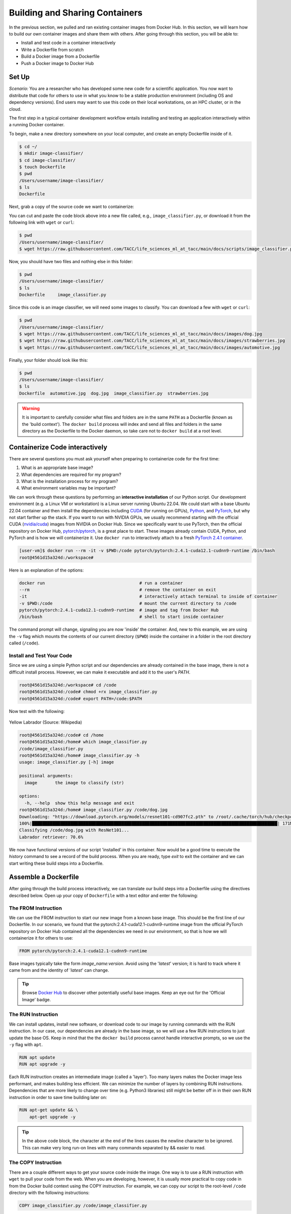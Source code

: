 Building and Sharing Containers
===============================

In the previous section, we pulled and ran existing container images from Docker Hub. In this section,
we will learn how to build our own container images and share them with others. After going through this
section, you will be able to:

- Install and test code in a container interactively
- Write a Dockerfile from scratch
- Build a Docker image from a Dockerfile
- Push a Docker image to Docker Hub

Set Up
------

*Scenario:* You are a researcher who has developed some new code for a
scientific application. You now want to distribute that code for others to use
in what you know to be a stable production environment (including OS and
dependency versions). End users may want to use this code on their local
workstations, on an HPC cluster, or in the cloud.

The first step in a typical container development workflow entails installing and testing
an application interactively within a running Docker container.

To begin, make a new directory somewhere on your local computer, and create an empty Dockerfile
inside of it.

.. code-block:: console

  $ cd ~/
  $ mkdir image-classifier/
  $ cd image-classifier/
  $ touch Dockerfile
  $ pwd
  /Users/username/image-classifier/
  $ ls
  Dockerfile

Next, grab a copy of the source code we want to containerize:

.. code-block:: python
   :linenos:

   #!/usr/bin/env python3
   ##
   # SOURCE https://pytorch.org/vision/0.19/models.html
   ##

   from torchvision.io import read_image
   from torchvision.models import resnet101, ResNet101_Weights
   import argparse
   import os
   import sys

   parser = argparse.ArgumentParser()
   parser.add_argument("image", help="the image to classify (str)", type=str)
   args = parser.parse_args()

   image_path = args.image
   if not os.path.exists(image_path):
      print(f"Error: file not found: {image_path}")
      sys.exit(1)

   # 1 - Initialize model with best available weights
   weights = ResNet101_Weights.DEFAULT
   model = resnet101(weights=weights)
   model.eval()

   # 2 - Initialize the inference transforms
   preprocess = weights.transforms()

   print(f"Classifying {image_path} with ResNet101...")
   img = read_image(f"{image_path}")

   # 3 - Apply inference preprocessing transforms
   batch = preprocess(img).unsqueeze(0)

   # 4 - Use the model and print the predicted category
   prediction = model(batch).squeeze(0).softmax(0)
   class_id = prediction.argmax().item()
   score = prediction[class_id].item()
   category_name = weights.meta["categories"][class_id]
   print(f"{category_name}: {100 * score:.1f}%")

You can cut and paste the code block above into a new file called, e.g.,
``image_classifier.py``, or download it from the following link with ``wget`` or ``curl``:

.. code-block:: console

  $ pwd
  /Users/username/image-classifier/
  $ wget https://raw.githubusercontent.com/TACC/life_sciences_ml_at_tacc/main/docs/scripts/image_classifier.py

Now, you should have two files and nothing else in this folder:

.. code-block:: console

   $ pwd
   /Users/username/image-classifier/
   $ ls
   Dockerfile     image_classifier.py

Since this code is an image classifier, we will need some images to classify. You can download a few with
``wget`` or ``curl``:

.. code-block:: console

  $ pwd
  /Users/username/image-classifier/
  $ wget https://raw.githubusercontent.com/TACC/life_sciences_ml_at_tacc/main/docs/images/dog.jpg
  $ wget https://raw.githubusercontent.com/TACC/life_sciences_ml_at_tacc/main/docs/images/strawberries.jpg
  $ wget https://raw.githubusercontent.com/TACC/life_sciences_ml_at_tacc/main/docs/images/automotive.jpg

Finally, your folder should look like this:

.. code-block:: console

   $ pwd
   /Users/username/image-classifier/
   $ ls
   Dockerfile  automotive.jpg  dog.jpg  image_classifier.py  strawberries.jpg

.. warning::

   It is important to carefully consider what files and folders are in the same
   ``PATH`` as a Dockerfile (known as the 'build context'). The ``docker build``
   process will index and send all files and folders in the same directory as
   the Dockerfile to the Docker daemon, so take care not to ``docker build`` at
   a root level.

Containerize Code interactively
-------------------------------

There are several questions you must ask yourself when preparing to containerize
code for the first time:

1. What is an appropriate base image?
2. What dependencies are required for my program?
3. What is the installation process for my program?
4. What environment variables may be important?

We can work through these questions by performing an **interactive installation**
of our Python script. Our development environment (e.g. a Linux VM or workstation)
is a Linux server running Ubuntu 22.04. We could start with a base Ubuntu 22.04 container and
then install the dependencies including `CUDA <https://developer.nvidia.com/cuda-toolkit>`_ (for running on GPUs),
`Python <https://www.python.org/>`_, and `PyTorch <https://pytorch.org/>`_, but
why not start farther up the stack. If you want to run with NVIDIA GPUs, we usually recommend starting with the
official CUDA (`nvidia/cuda <https://hub.docker.com/r/nvidia/cuda>`_) images from NVIDIA on Docker Hub. Since we
specifically want to use PyTorch, then the official repository on Docker Hub,
`pytorch/pytorch <https://hub.docker.com/r/pytorch/pytorch>`_, is a great place to start. These images
already contain CUDA, Python, and PyTorch and is how we will containerize it. Use ``docker run`` to interactively
attach to a fresh
`PyTorch 2.4.1 container <https://hub.docker.com/r/pytorch/pytorch/tags?name=2.4.1-cuda12.1-cudnn9-runtime>`_.

.. code-block:: console

   [user-vm]$ docker run --rm -it -v $PWD:/code pytorch/pytorch:2.4.1-cuda12.1-cudnn9-runtime /bin/bash
   root@4561d15a324d:/workspace#

Here is an explanation of the options:

.. code-block:: text

   docker run                                     # run a container
   --rm                                           # remove the container on exit
   -it                                            # interactively attach terminal to inside of container
   -v $PWD:/code                                  # mount the current directory to /code
   pytorch/pytorch:2.4.1-cuda12.1-cudnn9-runtime  # image and tag from Docker Hub
   /bin/bash                                      # shell to start inside container


The command prompt will change, signaling you are now 'inside' the container.
And, new to this example, we are using the ``-v`` flag which mounts the contents
of our current directory (``$PWD``) inside the container in a folder in the root
directory called (``/code``).


Install and Test Your Code
~~~~~~~~~~~~~~~~~~~~~~~~~~

Since we are using a simple Python script and our dependencies are already contained in the base image,
there is not a difficult install process. However, we can make it executable and add it to the user's `PATH`.

.. code-block:: console

   root@4561d15a324d:/workspace# cd /code
   root@4561d15a324d:/code# chmod +rx image_classifier.py
   root@4561d15a324d:/code# export PATH=/code:$PATH

Now test with the following:

.. figure:: ../images/dog.jpg
   :width: 400
   :align: center

   Yellow Labrador (Source: Wikipedia)

.. code-block:: console

   root@4561d15a324d:/code# cd /home
   root@4561d15a324d:/home# which image_classifier.py
   /code/image_classifier.py
   root@4561d15a324d:/home# image_classifier.py -h
   usage: image_classifier.py [-h] image

   positional arguments:
     image       the image to classify (str)

   options:
     -h, --help  show this help message and exit
   root@4561d15a324d:/home# image_classifier.py /code/dog.jpg
   Downloading: "https://download.pytorch.org/models/resnet101-cd907fc2.pth" to /root/.cache/torch/hub/checkpoints/resnet101-cd907fc2.pth
   100%|████████████████████████████████████████████████████████████████████████████████████████████████| 171M/171M [00:01<00:00, 105MB/s]
   Classifying /code/dog.jpg with ResNet101...
   Labrador retriever: 70.6%


We now have functional versions of our script 'installed' in this container.
Now would be a good time to execute the `history` command to see a record of the
build process. When you are ready, type `exit` to exit the container and we can
start writing these build steps into a Dockerfile.

Assemble a Dockerfile
---------------------

After going through the build process interactively, we can translate our build
steps into a Dockerfile using the directives described below. Open up your copy
of ``Dockerfile`` with a text editor and enter the following:


The FROM Instruction
~~~~~~~~~~~~~~~~~~~~

We can use the FROM instruction to start our new image from a known base image.
This should be the first line of our Dockerfile. In our scenario, we found that
the pytorch:2.4.1-cuda12.1-cudnn9-runtime image from the official PyTorch repository
on Docker Hub contained all the dependencies we need in our environment, so that is
how we will containerize it for others to use:

.. code-block:: dockerfile

   FROM pytorch/pytorch:2.4.1-cuda12.1-cudnn9-runtime

Base images typically take the form `image_name:version`. Avoid using the '`latest`'
version; it is hard to track where it came from and the identity of '`latest`'
can change.

.. tip::

   Browse `Docker Hub <https://hub.docker.com/>`_ to discover other potentially
   useful base images. Keep an eye out for the 'Official Image' badge.

The RUN Instruction
~~~~~~~~~~~~~~~~~~~

We can install updates, install new software, or download code to our image by
running commands with the RUN instruction. In our case, our dependencies are already
in the base image, so we will use a few RUN instructions to just
update the base OS. Keep in mind that the the ``docker build`` process cannot handle
interactive prompts, so we use the ``-y`` flag with ``apt``.

.. code-block:: dockerfile

   RUN apt update
   RUN apt upgrade -y

Each RUN instruction creates an intermediate image (called a 'layer'). Too many
layers makes the Docker image less performant, and makes building less
efficient. We can minimize the number of layers by combining RUN instructions.
Dependencies that are more likely to change over time (e.g. Python3 libraries)
still might be better off in in their own RUN instruction in order to save time
building later on:


.. code-block:: dockerfile

   RUN apt-get update && \
       apt-get upgrade -y

.. tip::

   In the above code block, the \ character at the end of the lines causes the
   newline character to be ignored. This can make very long run-on lines with
   many commands separated by && easier to read.

The COPY Instruction
~~~~~~~~~~~~~~~~~~~~

There are a couple different ways to get your source code inside the image. One
way is to use a RUN instruction with ``wget`` to pull your code from the web.
When you are developing, however, it is usually more practical to copy code in
from the Docker build context using the COPY instruction. For example, we can
copy our script to the root-level ``/code`` directory with the following
instructions:

.. code-block:: dockerfile

   COPY image_classifier.py /code/image_classifier.py


And, don't forget to perform another RUN instruction to make the script
executable:

.. code-block:: dockerfile

   RUN chmod +rx /code/image_classifier.py

The ENV Instruction
~~~~~~~~~~~~~~~~~~~

Another useful instruction is the ENV instruction. This allows the image
developer to set environment variables inside the container runtime. In our
interactive build, we added the ``/code`` folder to the ``PATH``. We can do this
with ENV instructions as follows:

.. code-block:: dockerfile

   ENV PATH="/code:$PATH"

The CMD Instruction
~~~~~~~~~~~~~~~~~~~

Finally, we can use the CMD instruction to specify a default command to run
when the container starts. This is useful for setting a default behavior for the container.
In our case, we can set the default command to run our script with the ``-h`` flag to
display the help message if someone runs the container without specifying a command:

.. code-block:: dockerfile

   CMD ["image_classifier.py", "-h"]

Putting It All Together
~~~~~~~~~~~~~~~~~~~~~~~

The contents of the final Dockerfile should look like:

.. code-block:: dockerfile
   :linenos:

   FROM pytorch/pytorch:2.4.1-cuda12.1-cudnn9-runtime

   RUN apt-get update && \
       apt-get upgrade -y

   COPY image_classifier.py /code/image_classifier.py

   RUN chmod +rx /code/image_classifier.py

   ENV PATH="/code:$PATH"

   CMD ["image_classifier.py", "-h"]

Build the Image
---------------

Once the Dockerfile is written and we are satisfied that we have minimized the
number of layers, the next step is to build an image. Building a Docker image
generally takes the form:

.. code-block:: console

   [user-vm]$ docker build -t <dockerhubusername>/<code>:<version> .

The ``-t`` flag is used to name or 'tag' the image with a descriptive name and
version. Optionally, you can preface the tag with your **Docker Hub username**.
Adding that namespace allows you to push your image to a public registry and
share it with others. The trailing dot '``.``' in the line above simply
indicates the location of the Dockerfile (a single '``.``' means 'the current
directory').

To build the image, use:

.. code-block:: console

   [user-vm]$ docker build -t username/image-classifier:0.1 .

.. note::

   Don't forget to replace 'username' with your Docker Hub username.


Use ``docker images`` to ensure you see a copy of your image has been built. You can
also use `docker inspect` to find out more information about the image.

.. code-block:: console

   [user-vm]$ docker images
   REPOSITORY                TAG                             IMAGE ID       CREATED          SIZE
   eriksf/image-classifier   0.1                             a23875141d7a   34 seconds ago   6.01GB
   pytorch/pytorch           2.4.1-cuda12.1-cudnn9-runtime   d4fb707a1b5f   5 months ago     5.93GB
   ...

.. code-block:: console

   [user-vm]$ docker inspect username/image-classifier:0.1


If you need to rename your image, you can either re-tag it with ``docker tag``, or
you can remove it with ``docker rmi`` and build it again. Issue each of the
commands on an empty command line to find out usage information.

Test the Image
--------------

We can test a newly-built image two ways: interactively and non-interactively.
In interactive testing, we will use ``docker run`` to start a shell inside the
image, just like we did when we were building it interactively. The difference
this time is that we are NOT mounting the code inside with the ``-v`` flag,
because the code is already in the container:

.. code-block:: console

   $ docker run --rm -it -v $PWD:/images username/image-classifier:0.1 /bin/bash
   ...
   root@10adb20f07b7:/workspace# ls /code
   image_classifier.py
   root@10adb20f07b7:/workspace# image_classifier.py /images/dog.jpg
   Downloading: "https://download.pytorch.org/models/resnet101-cd907fc2.pth" to /root/.cache/torch/hub/checkpoints/resnet101-cd907fc2.pth
   100%|████████████████████████████████████████████████████████████████████████████████████████████████| 171M/171M [00:01<00:00, 107MB/s]
   Classifying /images/dog.jpg with ResNet101...
   Labrador retriever: 70.6%

Here is an explanation of the options:

.. code-block:: console

  docker run      # run a container
  --rm            # remove the container when we exit
  -it             # interactively attach terminal to inside of container
  -v $PWD:/images # mount the current directory to /images
  username/...    # image and tag on local machine
  /bin/bash       # shell to start inside container

Next, exit the container and test the code non-interactively. Notice we are calling
the container again with ``docker run``, but instead of specifying an interactive
(``-it``) run, we just issue the command as we want to call it ('``image_classifier.py /images/dog.jpg``')
on the command line:

.. code-block:: console

   $ docker run --rm -v $PWD:/images username/image_classifier:0.1 image_classifier.py /images/dog.jpg
   Downloading: "https://download.pytorch.org/models/resnet101-cd907fc2.pth" to /root/.cache/torch/hub/checkpoints/resnet101-cd907fc2.pth
   100%|██████████| 171M/171M [00:01<00:00, 106MB/s]
   Classifying /images/dog.jpg with ResNet101...
   Labrador retriever: 70.6%

If there are no errors, the container is built and ready to share!

Share Your Docker Image
-----------------------

Now that you have containerized, tested, and tagged your code in a Docker image,
the next step is to disseminate it so others can use it.


Commit to GitHub
~~~~~~~~~~~~~~~~

In the spirit of promoting Reproducible Science, it is now a good idea to create
a new GitHub repository for this project and commit our files. The steps are:

1. Log in to `GitHub <https://github.com/>`_ and create a new repository called *image-classifier*
2. Do not add a README or license file at this time
3. Then in your working folder, issue the following:

.. code-block:: console

   $ pwd
   /Users/username/image-classifier/
   $ ls
   Dockerfile  automotive.jpg  dog.jpg  image_classifier.py  strawberries.jpg
   $ git init
   $ git add *
   $ git commit -m "first commit"
   $ git remote add origin git@github.com:username/image-classifier.git
   $ git branch -M main
   $ git push -u origin main

.. note::

   This assumes you have previously added an
   `SSH key to your GitHub account <https://docs.github.com/en/authentication/connecting-to-github-with-ssh/adding-a-new-ssh-key-to-your-github-account>`_
   for the machine you are working on.

Make sure to use the GitHub URI which matches your username and repo name.
Let's also tag the repo as '0.1' to match our Docker image tag:

.. code-block:: console

   $ git tag -a 0.1 -m "first release"
   $ git push origin 0.1

Finally, navigate back to your GitHub repo in a web browser and make sure your
files were uploaded and the tag exists.


Push to Docker Hub
~~~~~~~~~~~~~~~~~~

Docker Hub is the *de facto* place to share an image you built. Remember, the
image must be name-spaced with either your Docker Hub username or a Docker Hub
organization where you have write privileges in order to push it:

.. code-block:: console

   $ docker login
   ...
   $ docker push username/image-classifier:0.1


You and others will now be able to pull a copy of your container with:

.. code-block:: console

   $ docker pull username/image-classifier:0.1

As a matter of best practice, it is highly recommended that you store your
Dockerfiles somewhere safe. A great place to do this is alongside the code
in, e.g., GitHub. GitHub also has integrations to automatically update your
image in the public container registry every time you commit new code.

For example, see: `Publishing Docker Images <https://docs.github.com/en/actions/publishing-packages/publishing-docker-images/>`_.

Additional Resources
--------------------

* `Docker Docs <https://docs.docker.com/>`_
* `Docker Hub <https://hub.docker.com/>`_
* `Docker for Beginners <https://training.play-with-docker.com/beginner-linux/>`_
* `Play with Docker <https://labs.play-with-docker.com/>`_
* `Best Practices for Writing Dockerfiles <https://docs.docker.com/develop/develop-images/dockerfile_best-practices/>`_
* `PyTorch Models and pre-trained weights <https://pytorch.org/vision/0.19/models.html>`_
